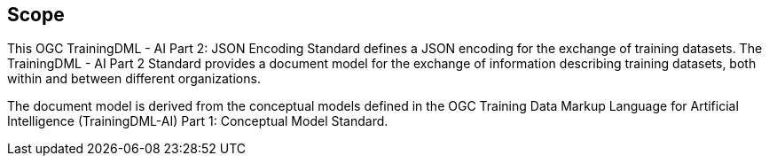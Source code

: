 == Scope

This OGC TrainingDML - AI Part 2: JSON Encoding Standard defines a JSON encoding for the exchange of training datasets. The TrainingDML - AI Part 2 Standard provides a document model for the exchange of information describing training datasets, both within and between different organizations.

The document model is derived from the conceptual models defined in the OGC Training Data Markup Language for Artificial Intelligence (TrainingDML-AI) Part 1: Conceptual Model Standard.